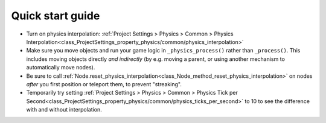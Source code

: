.. _doc_physics_interpolation_quick_start_guide:

Quick start guide
=================

- Turn on physics interpolation: :ref:`Project Settings > Physics > Common > Physics Interpolation<class_ProjectSettings_property_physics/common/physics_interpolation>`
- Make sure you move objects and run your game logic in ``_physics_process()``
  rather than ``_process()``. This includes moving objects directly *and
  indirectly* (by e.g. moving a parent, or using another mechanism to automatically
  move nodes).
- Be sure to call :ref:`Node.reset_physics_interpolation<class_Node_method_reset_physics_interpolation>`
  on nodes *after* you first position or teleport them, to prevent "streaking".
- Temporarily try setting :ref:`Project Settings > Physics > Common > Physics Tick per Second<class_ProjectSettings_property_physics/common/physics_ticks_per_second>`
  to 10 to see the difference with and without interpolation.
